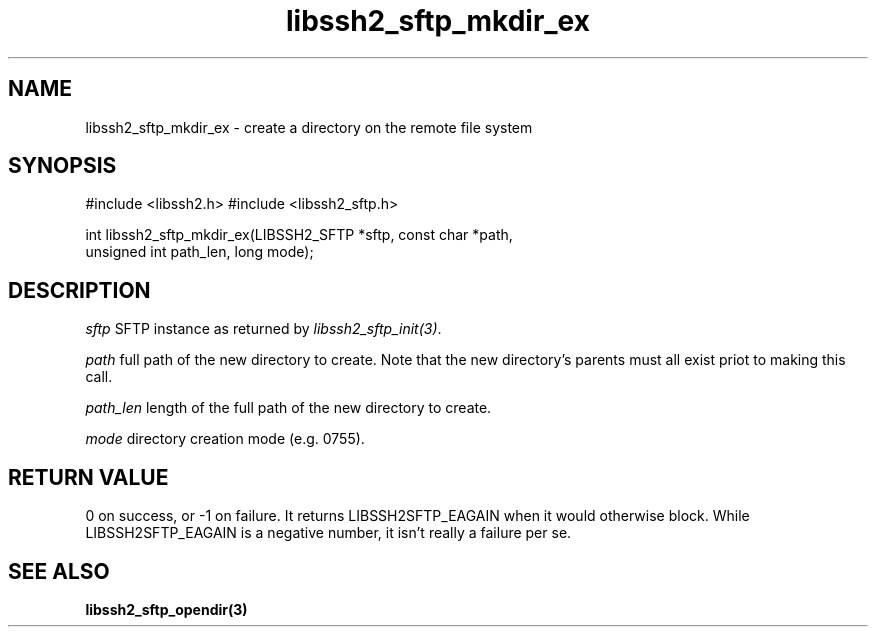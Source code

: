 .\" $Id: libssh2_sftp_mkdir_ex.3,v 1.2 2007/06/07 16:01:12 jehousley Exp $
.\"
.TH libssh2_sftp_mkdir_ex 3 "16 Apr 2007" "libssh2 0.15" "libssh2 manual"
.SH NAME
libssh2_sftp_mkdir_ex - create a directory on the remote file system
.SH SYNOPSIS
#include <libssh2.h>
#include <libssh2_sftp.h>

int libssh2_sftp_mkdir_ex(LIBSSH2_SFTP *sftp, const char *path, 
                                   unsigned int path_len, long mode);

.SH DESCRIPTION
\fIsftp\fP SFTP instance as returned by \fIlibssh2_sftp_init(3)\fP.

\fIpath\fP full path of the new directory to create. Note that the new 
directory's parents must all exist priot to making this call.

\fIpath_len\fP length of the full path of the new directory to create.

\fImode\fP directory creation mode (e.g. 0755).

.SH RETURN VALUE
0 on success, or -1 on failure.  It returns
LIBSSH2SFTP_EAGAIN when it would otherwise block. While
LIBSSH2SFTP_EAGAIN is a negative number, it isn't really a failure per se.
.SH "SEE ALSO"
.BR libssh2_sftp_opendir(3)
